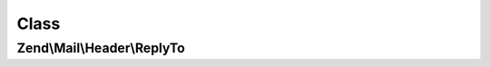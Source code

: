 .. Mail/Header/ReplyTo.php generated using docpx on 01/30/13 03:02pm


Class
*****

Zend\\Mail\\Header\\ReplyTo
===========================

